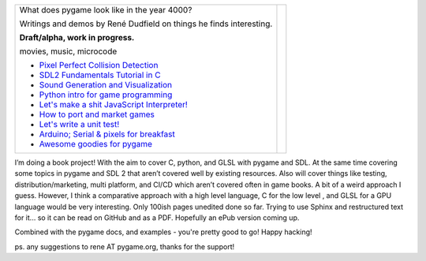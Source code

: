 +----------------------------------------------------------------+-----------------+
| What does pygame look like                                     |                 |
| in the year 4000?                                              |                 |
|                                                                |                 |
| Writings and demos by                                          |                 |
| René Dudfield on things                                        |                 |
| he finds interesting.                                          | |pygame4000for| |
|                                                                |                 |
| **Draft/alpha, work in progress.**                             |                 |
|                                                                |                 |
| movies, music, microcode                                       |                 |
|                                                                |                 |
| - `Pixel Perfect Collision Detection <pixel_perfect_>`__       |                 |
| - `SDL2 Fundamentals Tutorial in C <sdl2_basics_>`__           |                 |
| - `Sound Generation and Visualization <sound_generation_>`__   |                 |
| - `Python intro for game programming <python_game_>`__         |                 |
| - `Let's make a shit JavaScript Interpreter! <interpreter_>`__ |                 |
| - `How to port and market games <port_and_market_>`__          |                 |
| - `Let's write a unit test! <unit_test_>`__                    |                 |
| - `Arduino; Serial & pixels for breakfast <arduino_pygame_>`__ |                 |
| - `Awesome goodies for pygame <awesome_goodies_for_pygame_>`__ |                 |
+----------------------------------------------------------------+-----------------+


I’m doing a book project! With the aim to cover C, python, and GLSL with pygame and SDL. At the same time covering some topics in pygame and SDL 2 that aren’t covered well by existing resources. Also will cover things like testing, distribution/marketing, multi platform, and CI/CD  which aren’t covered often in game books. A bit of a weird approach I guess. However, I think a comparative approach with a high level language, C for the low level , and GLSL for a GPU language would be very interesting. Only 100ish pages unedited done so far. Trying to use Sphinx and restructured text for it... so it can be read on GitHub and as a PDF. Hopefully an ePub version coming up.

.. _pixel_perfect: docs/pixel_perfect_collision_detection.rst
.. _sdl2_basics: docs/sdl2_basics_tutorial_fundamentals.rst
.. _sound_generation: docs/sound_generation_and_drawing.rst
.. _python_game: docs/python_game_programming.rst
.. _interpreter: docs/interpreter.rst
.. _port_and_market: docs/port_and_market.rst
.. _unit_test: docs/unit_test.rst
.. _port_and_market: docs/port_and_market.rst
.. _arduino_pygame: docs/arduino_pygame.rst
.. _awesome_goodies_for_pygame: docs/awesome_goodies_for_pygame.rst

Combined with the pygame docs, and examples - you're pretty good to go!
Happy hacking!



ps. any suggestions to rene AT pygame.org, thanks for the support!

.. |pygame4000for| image:: docs/images/what-is-a-pygame-4000-for.png
   :scale: 50%
   :width: 200%
   :align: middle
